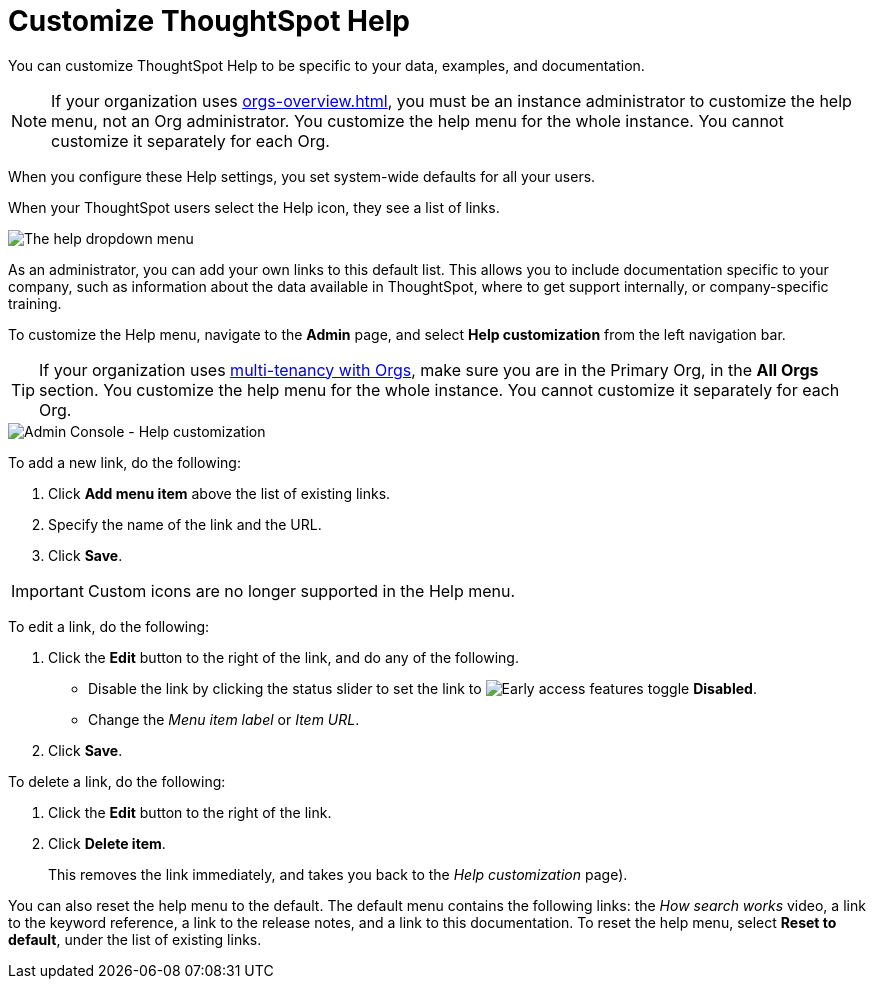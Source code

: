 = Customize ThoughtSpot Help
:last_updated: 5/12/2025
:linkattrs:
:experimental:
:page-aliases: /admin/ts-cloud/customize-help.adoc, admin-portal-customize-help.adoc
:page-layout: default-cloud
:description: You can customize ThoughtSpot Help to be specific to your data, examples, and documentation.
:jira: SCAL-248448

You can customize ThoughtSpot Help to be specific to your data, examples, and documentation.

NOTE: If your organization uses xref:orgs-overview.adoc[], you must be an instance administrator to customize the help menu, not an Org administrator. You customize the help menu for the whole instance. You cannot customize it separately for each Org.

When you configure these Help settings, you set system-wide defaults for all your users.

When your ThoughtSpot users select the Help icon, they see a list of links.
//
[.bordered]
image::gettingstarted-help-menu.png[The help dropdown menu]

//
// If a user selects the *Help* link, the customizable help menu opens:

// image::gettingstarted-helpbox.png[The customizable help menu]

As an administrator, you can add your own links to this default list.
This allows you to include documentation specific to your company, such as information about the data available in ThoughtSpot, where to get support internally, or company-specific training.

To customize the Help menu, navigate to the *Admin* page, and select *Help customization* from the left navigation bar.

TIP: If your organization uses xref:orgs-overview.adoc[multi-tenancy with Orgs], make sure you are in the Primary Org, in the *All Orgs* section. You customize the help menu for the whole instance. You cannot customize it separately for each Org.



image::admin-portal-help-customization.png[Admin Console - Help customization]

To add a new link, do the following:

. Click *Add menu item* above the list of existing links.
. Specify the name of the link and the URL.
. Click *Save*.

IMPORTANT: Custom icons are no longer supported in the Help menu.

To edit a link, do the following:

. Click the *Edit* button to the right of the link, and do any of the following.
+
** Disable the link by clicking the status slider to set the link to image:icon-slider-toggle-disable-20px.png[Early access features toggle] *Disabled*.
** Change the _Menu item label_ or _Item URL_.
. Click *Save*.

To delete a link, do the following:

. Click the *Edit* button to the right of the link.
. Click *Delete item*.
+
This removes the link immediately, and takes you back to the _Help customization_ page).

You can also reset the help menu to the default.
The default menu contains the following links: the _How search works_ video, a link to the keyword reference, a link to the release notes, and a link to this documentation.
To reset the help menu, select *Reset to default*, under the list of existing links.
